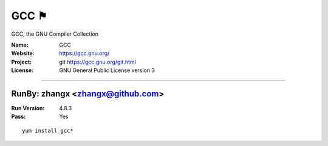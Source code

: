 ##########################
GCC ⚑
##########################

GCC, the GNU Compiler Collection

:Name: GCC
:Website: https://gcc.gnu.org/
:Project: git https://gcc.gnu.org/git.html
:License: GNU General Public License version 3

-----------------------------------------------------------------------

.. We like to keep the above content stable. edit before thinking. You are free to add your run log below

RunBy: zhangx <zhangx@github.com>
====================================

:Run Version: 4.8.3
:Pass: Yes

::

    yum install gcc*
